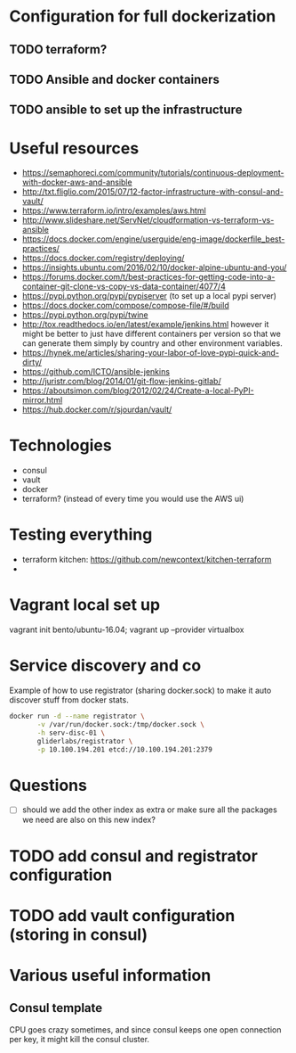 * Configuration for full dockerization

** TODO terraform?

** TODO Ansible and docker containers

** TODO ansible to set up the infrastructure

* Useful resources

- https://semaphoreci.com/community/tutorials/continuous-deployment-with-docker-aws-and-ansible
- http://txt.fliglio.com/2015/07/12-factor-infrastructure-with-consul-and-vault/
- https://www.terraform.io/intro/examples/aws.html
- http://www.slideshare.net/ServNet/cloudformation-vs-terraform-vs-ansible
- https://docs.docker.com/engine/userguide/eng-image/dockerfile_best-practices/
- https://docs.docker.com/registry/deploying/
- https://insights.ubuntu.com/2016/02/10/docker-alpine-ubuntu-and-you/
- https://forums.docker.com/t/best-practices-for-getting-code-into-a-container-git-clone-vs-copy-vs-data-container/4077/4
- https://pypi.python.org/pypi/pypiserver (to set up a local pypi server)
- https://docs.docker.com/compose/compose-file/#/build
- https://pypi.python.org/pypi/twine
- http://tox.readthedocs.io/en/latest/example/jenkins.html
  however it might be better to just have different containers per version
  so that we can generate them simply by country and other environment variables.
- https://hynek.me/articles/sharing-your-labor-of-love-pypi-quick-and-dirty/
- https://github.com/ICTO/ansible-jenkins
- http://juristr.com/blog/2014/01/git-flow-jenkins-gitlab/
- https://aboutsimon.com/blog/2012/02/24/Create-a-local-PyPI-mirror.html
- https://hub.docker.com/r/sjourdan/vault/

* Technologies

- consul
- vault
- docker
- terraform? (instead of every time you would use the AWS ui)

* Testing everything

- terraform kitchen: https://github.com/newcontext/kitchen-terraform
- 

* Vagrant local set up

vagrant init bento/ubuntu-16.04; vagrant up --provider virtualbox

* Service discovery and co

Example of how to use registrator (sharing docker.sock) to make it
auto discover stuff from docker stats.

#+BEGIN_SRC sh
  docker run -d --name registrator \
         -v /var/run/docker.sock:/tmp/docker.sock \
         -h serv-disc-01 \
         gliderlabs/registrator \
         -p 10.100.194.201 etcd://10.100.194.201:2379
#+END_SRC

* Questions

- [ ] should we add the other index as extra or make sure all
  the packages we need are also on this new index?

* TODO add consul and registrator configuration

* TODO add vault configuration (storing in consul)

* Various useful information

** Consul template

CPU goes crazy sometimes, and since consul keeps one open connection
per key, it might kill the consul cluster.
